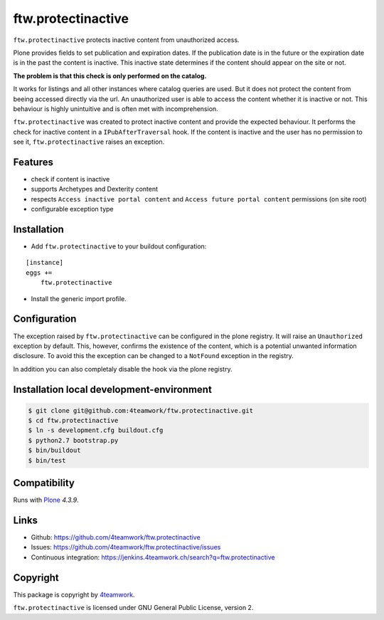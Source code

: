 ftw.protectinactive
===================

``ftw.protectinactive`` protects inactive content from unauthorized access.

Plone provides fields to set publication and expiration dates.
If the publication date is in the future or the expiration date is in the past the content is inactive.
This inactive state determines if the content should appear on the site or not.

**The problem is that this check is only performed on the catalog.**

It works for listings and all other instances where catalog queries are used.
But it does not protect the content from beeing accessed directly via the url.
An unauthorized user is able to access the content whether it is inactive or not.
This behaviour is highly unintuitive and is often met with incomprehension.

``ftw.protectinactive`` was created to protect inactive content and provide the expected behaviour.
It performs the check for inactive content in a ``IPubAfterTraversal`` hook.
If the content is inactive and the user has no permission to see it, ``ftw.protectinactive``
raises an exception.


Features
--------
* check if content is inactive
* supports Archetypes and Dexterity content
* respects ``Access inactive portal content`` and ``Access future portal content`` permissions (on site root)
* configurable exception type


Installation
------------
- Add ``ftw.protectinactive`` to your buildout configuration:

::

    [instance]
    eggs +=
        ftw.protectinactive

- Install the generic import profile.


Configuration
-------------

The exception raised by ``ftw.protectinactive`` can be configured in the plone registry.
It will raise an ``Unauthorized`` exception by default. This, however, confirms the
existence of the content, which is a potential unwanted information disclosure.
To avoid this the exception can be changed to a ``NotFound`` exception in the registry.

In addition you can also completaly disable the hook via the plone registry.


Installation local development-environment
------------------------------------------

.. code:: bash

    $ git clone git@github.com:4teamwork/ftw.protectinactive.git
    $ cd ftw.protectinactive
    $ ln -s development.cfg buildout.cfg
    $ python2.7 bootstrap.py
    $ bin/buildout
    $ bin/test



Compatibility
-------------

Runs with `Plone <http://www.plone.org/>`_ `4.3.9`.


Links
-----

- Github: https://github.com/4teamwork/ftw.protectinactive
- Issues: https://github.com/4teamwork/ftw.protectinactive/issues
- Continuous integration: https://jenkins.4teamwork.ch/search?q=ftw.protectinactive

Copyright
---------

This package is copyright by `4teamwork <http://www.4teamwork.ch/>`_.

``ftw.protectinactive`` is licensed under GNU General Public License, version 2.

